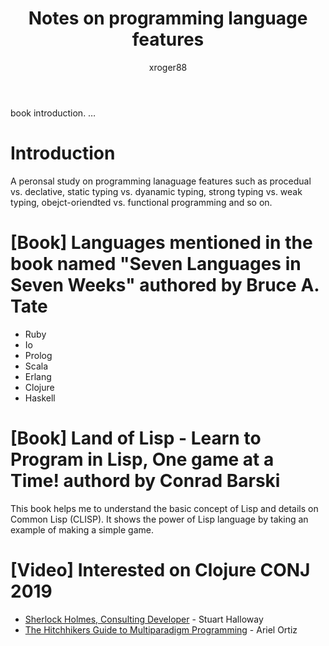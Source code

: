 #+TITLE: Notes on programming language features
#+AUTHOR: xroger88
#+TAGS: programming language
#+DESCRIPTION: 프로그래밍 언어 학습 노트

book introduction.
...

* Introduction
A peronsal study on programming lanaguage features such as procedual vs. declative,
static typing vs. dyanamic typing, strong typing vs. weak typing,
obejct-oriendted vs. functional programming and so on.

* [Book] Languages mentioned in the book named "Seven Languages in Seven Weeks" authored by Bruce A. Tate
- Ruby
- Io
- Prolog
- Scala
- Erlang
- Clojure
- Haskell


* [Book] Land of Lisp - Learn to Program in Lisp, One game at a Time! authord by Conrad Barski
This book helps me to understand the basic concept of Lisp and details on Common
Lisp (CLISP). It shows the power of Lisp language by taking an example of
making a simple game.

* [Video] Interested on Clojure CONJ 2019
- [[https://www.youtube.com/watch?v=OUZZKtypink&list=PLZdCLR02grLqSy15ALLAZDU6LGpAJDrAQ&index=12&t=0s][Sherlock Holmes, Consulting Developer]] - Stuart Halloway
- [[https://www.youtube.com/watch?v=GvJm-eJ5o18&list=PLZdCLR02grLqSy15ALLAZDU6LGpAJDrAQ&index=3&t=0s][The Hitchhikers Guide to Multiparadigm Programming]] - Ariel Ortiz
